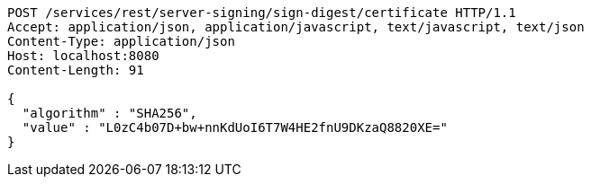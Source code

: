 [source,http,options="nowrap"]
----
POST /services/rest/server-signing/sign-digest/certificate HTTP/1.1
Accept: application/json, application/javascript, text/javascript, text/json
Content-Type: application/json
Host: localhost:8080
Content-Length: 91

{
  "algorithm" : "SHA256",
  "value" : "L0zC4b07D+bw+nnKdUoI6T7W4HE2fnU9DKzaQ8820XE="
}
----